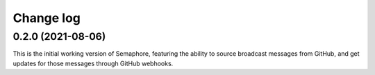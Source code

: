 ##########
Change log
##########

0.2.0 (2021-08-06)
==================

This is the initial working version of Semaphore, featuring the ability to source broadcast messages from GitHub, and get updates for those messages through GitHub webhooks.
